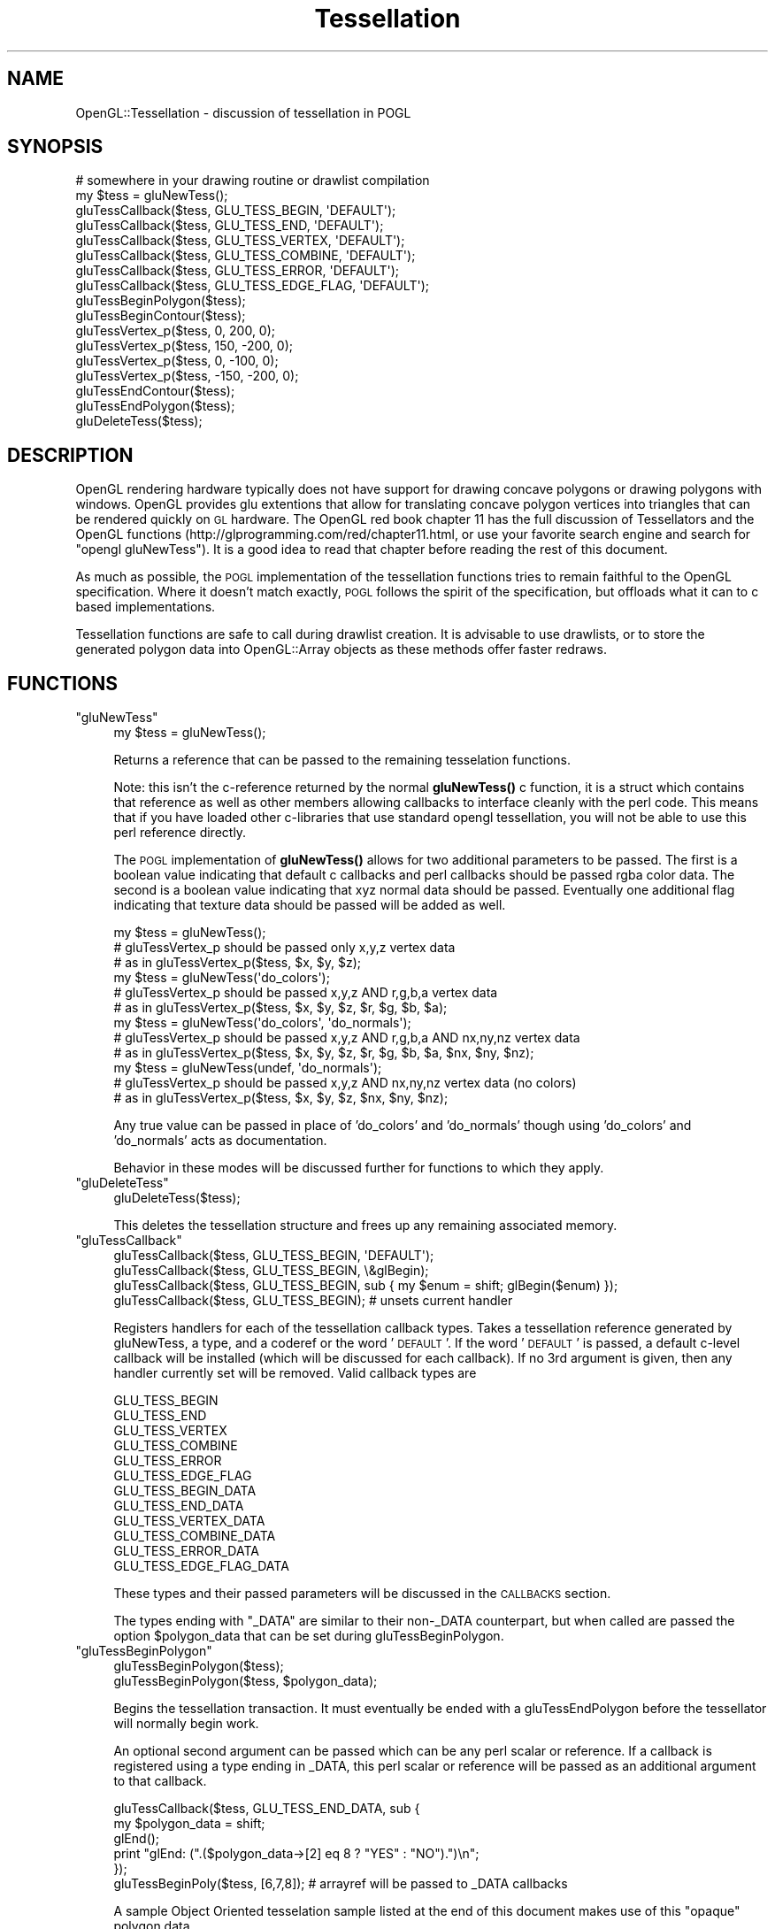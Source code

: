 .\" Automatically generated by Pod::Man 4.10 (Pod::Simple 3.35)
.\"
.\" Standard preamble:
.\" ========================================================================
.de Sp \" Vertical space (when we can't use .PP)
.if t .sp .5v
.if n .sp
..
.de Vb \" Begin verbatim text
.ft CW
.nf
.ne \\$1
..
.de Ve \" End verbatim text
.ft R
.fi
..
.\" Set up some character translations and predefined strings.  \*(-- will
.\" give an unbreakable dash, \*(PI will give pi, \*(L" will give a left
.\" double quote, and \*(R" will give a right double quote.  \*(C+ will
.\" give a nicer C++.  Capital omega is used to do unbreakable dashes and
.\" therefore won't be available.  \*(C` and \*(C' expand to `' in nroff,
.\" nothing in troff, for use with C<>.
.tr \(*W-
.ds C+ C\v'-.1v'\h'-1p'\s-2+\h'-1p'+\s0\v'.1v'\h'-1p'
.ie n \{\
.    ds -- \(*W-
.    ds PI pi
.    if (\n(.H=4u)&(1m=24u) .ds -- \(*W\h'-12u'\(*W\h'-12u'-\" diablo 10 pitch
.    if (\n(.H=4u)&(1m=20u) .ds -- \(*W\h'-12u'\(*W\h'-8u'-\"  diablo 12 pitch
.    ds L" ""
.    ds R" ""
.    ds C` ""
.    ds C' ""
'br\}
.el\{\
.    ds -- \|\(em\|
.    ds PI \(*p
.    ds L" ``
.    ds R" ''
.    ds C`
.    ds C'
'br\}
.\"
.\" Escape single quotes in literal strings from groff's Unicode transform.
.ie \n(.g .ds Aq \(aq
.el       .ds Aq '
.\"
.\" If the F register is >0, we'll generate index entries on stderr for
.\" titles (.TH), headers (.SH), subsections (.SS), items (.Ip), and index
.\" entries marked with X<> in POD.  Of course, you'll have to process the
.\" output yourself in some meaningful fashion.
.\"
.\" Avoid warning from groff about undefined register 'F'.
.de IX
..
.nr rF 0
.if \n(.g .if rF .nr rF 1
.if (\n(rF:(\n(.g==0)) \{\
.    if \nF \{\
.        de IX
.        tm Index:\\$1\t\\n%\t"\\$2"
..
.        if !\nF==2 \{\
.            nr % 0
.            nr F 2
.        \}
.    \}
.\}
.rr rF
.\" ========================================================================
.\"
.IX Title "Tessellation 3"
.TH Tessellation 3 "2016-10-05" "perl v5.28.0" "User Contributed Perl Documentation"
.\" For nroff, turn off justification.  Always turn off hyphenation; it makes
.\" way too many mistakes in technical documents.
.if n .ad l
.nh
.SH "NAME"
OpenGL::Tessellation \- discussion of tessellation in POGL
.SH "SYNOPSIS"
.IX Header "SYNOPSIS"
.Vb 1
\&    # somewhere in your drawing routine or drawlist compilation
\&
\&    my $tess = gluNewTess();
\&
\&    gluTessCallback($tess, GLU_TESS_BEGIN,     \*(AqDEFAULT\*(Aq);
\&    gluTessCallback($tess, GLU_TESS_END,       \*(AqDEFAULT\*(Aq);
\&    gluTessCallback($tess, GLU_TESS_VERTEX,    \*(AqDEFAULT\*(Aq);
\&    gluTessCallback($tess, GLU_TESS_COMBINE,   \*(AqDEFAULT\*(Aq);
\&    gluTessCallback($tess, GLU_TESS_ERROR,     \*(AqDEFAULT\*(Aq);
\&    gluTessCallback($tess, GLU_TESS_EDGE_FLAG, \*(AqDEFAULT\*(Aq);
\&
\&    gluTessBeginPolygon($tess);
\&    gluTessBeginContour($tess);
\&
\&    gluTessVertex_p($tess, 0,     200, 0);
\&    gluTessVertex_p($tess, 150,  \-200, 0);
\&    gluTessVertex_p($tess, 0,    \-100, 0);
\&    gluTessVertex_p($tess, \-150, \-200, 0);
\&
\&    gluTessEndContour($tess);
\&    gluTessEndPolygon($tess);
\&
\&    gluDeleteTess($tess);
.Ve
.SH "DESCRIPTION"
.IX Header "DESCRIPTION"
OpenGL rendering hardware typically does not have support for drawing
concave polygons or drawing polygons with windows.  OpenGL provides
glu extentions that allow for translating concave polygon vertices
into triangles that can be rendered quickly on \s-1GL\s0 hardware.  The
OpenGL red book chapter 11 has the full discussion of Tessellators and
the OpenGL functions (http://glprogramming.com/red/chapter11.html, or
use your favorite search engine and search for \*(L"opengl gluNewTess\*(R").
It is a good idea to read that chapter before reading the rest of this
document.
.PP
As much as possible, the \s-1POGL\s0 implementation of the tessellation
functions tries to remain faithful to the OpenGL specification.  Where
it doesn't match exactly, \s-1POGL\s0 follows the spirit of the specification,
but offloads what it can to c based implementations.
.PP
Tessellation functions are safe to call during drawlist creation.  It
is advisable to use drawlists, or to store the generated polygon data
into OpenGL::Array objects as these methods offer faster redraws.
.SH "FUNCTIONS"
.IX Header "FUNCTIONS"
.ie n .IP """gluNewTess""" 4
.el .IP "\f(CWgluNewTess\fR" 4
.IX Item "gluNewTess"
.Vb 1
\&    my $tess = gluNewTess();
.Ve
.Sp
Returns a reference that can be passed to the remaining tesselation
functions.
.Sp
Note: this isn't the c\-reference returned by the normal \fBgluNewTess()\fR c
function, it is a struct which contains that reference as well as
other members allowing callbacks to interface cleanly with the perl
code.  This means that if you have loaded other c\-libraries that use
standard opengl tessellation, you will not be able to use this perl
reference directly.
.Sp
The \s-1POGL\s0 implementation of \fBgluNewTess()\fR allows for two additional
parameters to be passed.  The first is a boolean value indicating that
default c callbacks and perl callbacks should be passed rgba color
data.  The second is a boolean value indicating that xyz normal data
should be passed.  Eventually one additional flag indicating that
texture data should be passed will be added as well.
.Sp
.Vb 3
\&    my $tess = gluNewTess();
\&    # gluTessVertex_p should be passed only x,y,z vertex data
\&    # as in gluTessVertex_p($tess, $x, $y, $z);
\&
\&    my $tess = gluNewTess(\*(Aqdo_colors\*(Aq);
\&    # gluTessVertex_p should be passed x,y,z AND r,g,b,a vertex data
\&    # as in gluTessVertex_p($tess, $x, $y, $z, $r, $g, $b, $a);
\&
\&    my $tess = gluNewTess(\*(Aqdo_colors\*(Aq, \*(Aqdo_normals\*(Aq);
\&    # gluTessVertex_p should be passed x,y,z AND r,g,b,a AND nx,ny,nz vertex data
\&    # as in gluTessVertex_p($tess, $x, $y, $z, $r, $g, $b, $a, $nx, $ny, $nz);
\&
\&    my $tess = gluNewTess(undef, \*(Aqdo_normals\*(Aq);
\&    # gluTessVertex_p should be passed x,y,z AND nx,ny,nz vertex data (no colors)
\&    # as in gluTessVertex_p($tess, $x, $y, $z, $nx, $ny, $nz);
.Ve
.Sp
Any true value can be passed in place of 'do_colors' and 'do_normals'
though using 'do_colors' and 'do_normals' acts as documentation.
.Sp
Behavior in these modes will be discussed further for functions to
which they apply.
.ie n .IP """gluDeleteTess""" 4
.el .IP "\f(CWgluDeleteTess\fR" 4
.IX Item "gluDeleteTess"
.Vb 1
\&    gluDeleteTess($tess);
.Ve
.Sp
This deletes the tessellation structure and frees up any remaining
associated memory.
.ie n .IP """gluTessCallback""" 4
.el .IP "\f(CWgluTessCallback\fR" 4
.IX Item "gluTessCallback"
.Vb 1
\&   gluTessCallback($tess, GLU_TESS_BEGIN, \*(AqDEFAULT\*(Aq);
\&
\&   gluTessCallback($tess, GLU_TESS_BEGIN, \e&glBegin);
\&
\&   gluTessCallback($tess, GLU_TESS_BEGIN, sub { my $enum = shift; glBegin($enum) });
\&
\&   gluTessCallback($tess, GLU_TESS_BEGIN);  # unsets current handler
.Ve
.Sp
Registers handlers for each of the tessellation callback types.  Takes
a tessellation reference generated by gluNewTess, a type, and a
coderef or the word '\s-1DEFAULT\s0'.  If the word '\s-1DEFAULT\s0' is passed, a
default c\-level callback will be installed (which will be discussed
for each callback).  If no 3rd argument is given, then any handler
currently set will be removed.  Valid callback types are
.Sp
.Vb 6
\&    GLU_TESS_BEGIN
\&    GLU_TESS_END
\&    GLU_TESS_VERTEX
\&    GLU_TESS_COMBINE
\&    GLU_TESS_ERROR
\&    GLU_TESS_EDGE_FLAG
\&
\&    GLU_TESS_BEGIN_DATA
\&    GLU_TESS_END_DATA
\&    GLU_TESS_VERTEX_DATA
\&    GLU_TESS_COMBINE_DATA
\&    GLU_TESS_ERROR_DATA
\&    GLU_TESS_EDGE_FLAG_DATA
.Ve
.Sp
These types and their passed parameters will be discussed in the
\&\s-1CALLBACKS\s0 section.
.Sp
The types ending with \*(L"_DATA\*(R" are similar to their non\-_DATA
counterpart, but when called are passed the option \f(CW$polygon_data\fR that
can be set during gluTessBeginPolygon.
.ie n .IP """gluTessBeginPolygon""" 4
.el .IP "\f(CWgluTessBeginPolygon\fR" 4
.IX Item "gluTessBeginPolygon"
.Vb 1
\&    gluTessBeginPolygon($tess);
\&
\&    gluTessBeginPolygon($tess, $polygon_data);
.Ve
.Sp
Begins the tessellation transaction.  It must eventually be
ended with a gluTessEndPolygon before the tessellator will normally
begin work.
.Sp
An optional second argument can be passed which can be any perl
scalar or reference.  If a callback is registered using a type ending
in _DATA, this perl scalar or reference will be passed as an additional
argument to that callback.
.Sp
.Vb 5
\&    gluTessCallback($tess, GLU_TESS_END_DATA, sub {
\&        my $polygon_data = shift;
\&        glEnd();
\&        print "glEnd: (".($polygon_data\->[2] eq 8 ? "YES" : "NO").")\en";
\&    });
\&
\&    gluTessBeginPoly($tess, [6,7,8]); # arrayref will be passed to _DATA callbacks
.Ve
.Sp
A sample Object Oriented tesselation sample listed at the end of this
document makes use of this \*(L"opaque\*(R" polygon data.
.ie n .IP """gluTessEndPolygon""" 4
.el .IP "\f(CWgluTessEndPolygon\fR" 4
.IX Item "gluTessEndPolygon"
.Vb 1
\&    gluTessEndPolygon($tess);
.Ve
.Sp
Finishes the tessellation transaction, which normally will immediately
fire the necessary callbacks generated by the tessellation process.
Once finished, it cleans up any accumulated temporary vertice data.
.ie n .IP """gluTessBeginContour""" 4
.el .IP "\f(CWgluTessBeginContour\fR" 4
.IX Item "gluTessBeginContour"
.Vb 1
\&    gluTessBeginContour($tess);
.Ve
.Sp
Starts a new contour of the tessellation of the current polygon.
Please read the OpenGL documentation, and red book chapter on
tessellation for more help on when to use different contours.  Should
eventually be followed by a gluTessEndContour call.
.Sp
(At a high level, tessellated polygons may have windows and multiple
separate portions.  Each inner and outer border of these portions
should be represented by a different contour.)
.ie n .IP """gluTessVertex_p""" 4
.el .IP "\f(CWgluTessVertex_p\fR" 4
.IX Item "gluTessVertex_p"
.Vb 1
\&    gluTessVertex_p($tess, $x, $y, $z);
\&
\&    gluTessVertex_p($tess, $x, $y, $z, $vertex_data);
.Ve
.Sp
Adds a vertex to the current contour of the current polygon being
tessellated.
.Sp
If the vertex callback type is set to \s-1GLU_TESS_VERTEX,\s0 the optional
\&\f(CW$vertex_data\fR argument will be passed to the vertex callback, and to
the combine callback (if \s-1GLU_TESS_VERTEX_DATA\s0 is used, then the
\&\f(CW$polygon_data\fR passed to gluTessBeginPolygon will be passed instead).
This optional opaque vertex data can be any perl scalar or reference
and can be used to pass useful information along during the
tessellation process.
.Sp
If the 'do_colors' or 'do_normals' parameters were passed to gluNewTess,
then those additional properties \s-1MUST\s0 be passed as additional arguments.
.Sp
.Vb 3
\&    # my $tess = gluNewTess(\*(Aqdo_colors\*(Aq);
\&    gluTessVertex_p($tess, $x, $y, $z, $r, $g, $b, $a);
\&    gluTessVertex_p($tess, $x, $y, $z, $r, $g, $b, $a, $vertex_data);
\&
\&    # my $tess = gluNewTess(\*(Aqdo_colors\*(Aq, \*(Aqdo_normals\*(Aq);
\&    gluTessVertex_p($tess, $x, $y, $z, $r, $g, $b, $a, $nx, $ny, $nz);
\&    gluTessVertex_p($tess, $x, $y, $z, $r, $g, $b, $a, $nx, $ny, $nz, $vertex_data);
\&
\&    # my $tess = gluNewTess(undef, \*(Aqdo_normals\*(Aq);
\&    gluTessVertex_p($tess, $x, $y, $z, $nx, $ny, $nz);
\&    gluTessVertex_p($tess, $x, $y, $z, $nx, $ny, $nz, $vertex_data);
.Ve
.SH "CALLBACKS"
.IX Header "CALLBACKS"
All of the callbacks support a '\s-1DEFAULT\s0' handler that can be installed
by passing the word '\s-1DEFAULT\s0' in place of the callback code reference.
The \s-1DEFAULT\s0 c implementations are there to avoid needing to round trip
out to perl.  The defaults employed are described for each of the
callback types.
.PP
With the exception of the \s-1COMBINE\s0 callback, return values from
callbacks are discarded.
.ie n .IP """GLU_TESS_BEGIN""" 4
.el .IP "\f(CWGLU_TESS_BEGIN\fR" 4
.IX Item "GLU_TESS_BEGIN"
.Vb 1
\&   gluTessCallback($tess, GLU_TESS_BEGIN, \*(AqDEFAULT\*(Aq);
\&
\&   gluTessCallback($tess, GLU_TESS_BEGIN, \e&glBegin);
\&
\&   gluTessCallback($tess, GLU_TESS_BEGIN, sub {
\&       my $enum = shift;
\&       glBegin($enum);
\&   });
.Ve
.Sp
The '\s-1DEFAULT\s0' option installs a c\-handler that calls the glBegin c
function directly without round-tripping out to perl.
.Sp
If \f(CW$polygon_data\fR was set during gluTessBeginPolygon, it is discarded.
.ie n .IP """GLU_TESS_BEGIN_DATA""" 4
.el .IP "\f(CWGLU_TESS_BEGIN_DATA\fR" 4
.IX Item "GLU_TESS_BEGIN_DATA"
Similar to \s-1GLU_TESS_BEGIN\s0 but will be passed optional \f(CW$polygon_data\fR
set in gluTessBeginPolygon if any.  The '\s-1DEFAULT\s0' handler will ignore
this data.
.Sp
.Vb 5
\&   gluTessCallback($tess, GLU_TESS_BEGIN_DATA, sub {
\&       my ($enum, $polygon_data) = @_;
\&       glBegin($enum);
\&       print "glBegin \- and I received polygon_data\en" if $polygon_data;
\&   });
.Ve
.ie n .IP """GLU_TESS_END""" 4
.el .IP "\f(CWGLU_TESS_END\fR" 4
.IX Item "GLU_TESS_END"
.Vb 1
\&   gluTessCallback($tess, GLU_TESS_END, \*(AqDEFAULT\*(Aq);
\&
\&   gluTessCallback($tess, GLU_TESS_END, \e&glEnd);
\&
\&   gluTessCallback($tess, GLU_TESS_END, sub { glEnd() });
.Ve
.Sp
The '\s-1DEFAULT\s0' option installs a c\-handler that calls the glEnd c
function directly without round-tripping out to perl.
.Sp
If \f(CW$polygon_data\fR was set during gluTessBeginPolygon, it is discarded.
.ie n .IP """GLU_TESS_END_DATA""" 4
.el .IP "\f(CWGLU_TESS_END_DATA\fR" 4
.IX Item "GLU_TESS_END_DATA"
Similar to \s-1GLU_TESS_END\s0 but will be passed optional \f(CW$polygon_data\fR set
in gluTessBeginPolygon if any.  The '\s-1DEFAULT\s0' handler will ignore this
data.
.Sp
.Vb 5
\&   gluTessCallback($tess, GLU_TESS_END_DATA, sub {
\&       my ($polygon_data) = @_;
\&       glEnd();
\&       print "glEnd \- and I received polygon_data\en" if $polygon_data;
\&   });
.Ve
.ie n .IP """GLU_TESS_VERTEX""" 4
.el .IP "\f(CWGLU_TESS_VERTEX\fR" 4
.IX Item "GLU_TESS_VERTEX"
The \s-1GLU_TESS_VERTEX\s0 callback handler has slightly different
behavior depending on how gluNewTess was called.  The optional behaviors
allow for sane default processing of colors and normals without needing
to roundtrip out to perl.
.Sp
.Vb 1
\&   my $tess = gluNewTess();
\&
\&   gluTessCallback($tess, GLU_TESS_VERTEX, \*(AqDEFAULT\*(Aq);
\&
\&   # the following will break if vertex_data is passed to gluTessVertex_p
\&   gluTessCallback($tess, GLU_TESS_VERTEX, \e&glVertex3f);
\&
\&   gluTessCallback($tess, GLU_TESS_VERTEX, sub {
\&       my ($x, $y, $z) = @_;
\&       glVertex3f($x, $y, $z);
\&   });
\&
\&   # you can also pass vertex_data to gluTessVertex_p
\&   gluTessCallback($tess, GLU_TESS_VERTEX, sub {
\&       my ($x, $y, $z, $vertex_data) = @_;
\&       glVertex3f($x, $y, $z);
\&       print "glVertex \- and I received vertex_data\en" if $vertex_data;
\&   });
.Ve
.Sp
The '\s-1DEFAULT\s0' option installs a c\-handler that calls the glVertex c
function directly without round-tripping out to perl.  The \s-1DEFAULT\s0
handler discards any polygon_data or vertex_data.
.Sp
\&\s-1IF\s0 \f(CW$vertex_data\fR was set during gluTessVertex_p it will be passed as the final
argument.
.Sp
If gluNewTess was passed 'do_colors' then the \s-1GLU_TESS_VERTEX\s0 callback
will also be passed the rgba information.  The '\s-1DEFAULT\s0' option
will pass the color information to glColor4f before calling glVertex3f.
.Sp
.Vb 1
\&   my $tess = gluNewTess(\*(Aqdo_colors\*(Aq);
\&
\&   gluTessCallback($tess, GLU_TESS_VERTEX, sub {
\&       my ($x, $y, $z, $r, $g, $b, $a, $vertex_data) = @_;
\&       glColor4f($r, $g, $b, $a);
\&       glVertex3f($x, $y, $z);
\&   });
.Ve
.Sp
If gluNewTess was passed 'do_normals' then the \s-1GLU_TESS_VERTEX\s0 callback
will also be passed the normal x,y,z information.  The '\s-1DEFAULT\s0' option
will pass the normal information to glNormal3f before calling glVertex3f.
.Sp
.Vb 1
\&   my $tess = gluNewTess(\*(Aqdo_colors\*(Aq, \*(Aqdo_normals\*(Aq);
\&
\&   gluTessCallback($tess, GLU_TESS_VERTEX, sub {
\&       my ($x, $y, $z, $r, $g, $b, $a, $nx, $ny, $nz, $vertex_data) = @_;
\&       glColor4f($r, $g, $b, $a);
\&       glNormalf($nx, $ny, $nz);
\&       glVertex3f($x, $y, $z);
\&   });
\&
\&   # OR
\&
\&   my $tess = gluNewTess(undef, \*(Aqdo_normals\*(Aq);
\&
\&   gluTessCallback($tess, GLU_TESS_VERTEX, sub {
\&       my ($x, $y, $z, $nx, $ny, $nz, $vertex_data) = @_;
\&       glNormalf($nx, $ny, $nz);
\&       glVertex3f($x, $y, $z);
\&   });
.Ve
.Sp
In all cases, any optional vertex_data will be passed as the final argument.
.ie n .IP """GLU_TESS_VERTEX_DATA""" 4
.el .IP "\f(CWGLU_TESS_VERTEX_DATA\fR" 4
.IX Item "GLU_TESS_VERTEX_DATA"
Similar to \s-1GLU_TESS_VERTEX\s0 but will be passed optional \f(CW$polygon_data\fR
set in gluTessBeginPolygon (if any) rather than the optional
\&\f(CW$vertex_data\fR passed to gluTessVertex_p.  The '\s-1DEFAULT\s0' handler will
ignore this data.
.Sp
.Vb 5
\&   gluTessCallback($tess, GLU_TESS_VERTEX_DATA, sub {
\&       my ($x, $y, $z, $vertex_data) = @_;
\&       glVertex3f($x, $y, $z);
\&       print "glVertex \- and I received vertex_data\en" if $vertex_data;
\&   });
.Ve
.ie n .IP """GLU_TESS_COMBINE""" 4
.el .IP "\f(CWGLU_TESS_COMBINE\fR" 4
.IX Item "GLU_TESS_COMBINE"
.Vb 2
\&   gluTessCallback($tess, GLU_TESS_COMBINE, \*(AqDEFAULT\*(Aq);
\&   # works with gluTessCallback($tess, GLU_TESS_VERTEX, \*(AqDEFAULT\*(Aq);
\&
\&
\&   # OR
\&
\&
\&   # the following callback is valid for gluNewTess() (no do_colors or do_normals)
\&   # using gluTessVertex_p($tess, $x, $y, $z);
\&   my $tess = gluNewTess();
\&   gluTessCallback($tess, GLU_TESS_COMBINE, sub {
\&       my ($x, $y, $z,           # new vertex location
\&           $v0, $v1, $v2, $v3,   # border vertex arrayrefs
\&           $w0, $w1, $w2, $w3,   # border vertex weights
\&           $polygon_data) = @_;  # optional data passed to gluTessBeginPolygon
\&       return ($x, $y, $z);
\&   });
\&   # works with gluTessCallback($tess, GLU_TESS_VERTEX, \*(AqDEFAULT\*(Aq);
\&
\&
\&   # OR
\&
\&
\&   # the following callback is valid for gluNewTess() when vertex data is passed
\&   # using gluTessVertex_p($tess, $x, $y, $z, [$r, $g, $b, $a]);
\&   # The DEFAULT callback cannot automatically proceess this type of data
\&   # but passing data to a custom handler this way could handle any arbitrary data passed to it
\&   my $tess = gluNewTess();
\&   use constant _r => 0;
\&   use constant _g => 1;
\&   use constant _b => 2;
\&   use constant _a => 3;
\&   gluTessCallback($tess, GLU_TESS_COMBINE, sub {
\&       my ($x, $y, $z,           # new vertex location
\&           $v0, $v1, $v2, $v3,   # border vertex arrayrefs
\&           $w0, $w1, $w2, $w3,   # border vertex weights
\&           $polygon_data) = @_;  # optional data passed to gluTessBeginPolygon
\&
\&       # $v0 will contain [$x, $y, $z, [$r, $g, $b, $a]]
\&       my @rgba = map {$_\->[3]} $v0, $v1, $v2, $v3;
\&
\&       # generate a point with color weighted from the surrounding vertices
\&       # then return that color information in the same way we received it (an rgba arrayref)
\&       return (
\&           $x, $y, $z,
\&           [$w0*$rgba[0]\->[_r] + $w1*$rgba[1]\->[_r] + $w2*$rgba[2]\->[_r] + $w3*$rgba[3]\->[_r],
\&            $w0*$rgba[0]\->[_g] + $w1*$rgba[1]\->[_g] + $w2*$rgba[2]\->[_g] + $w3*$rgba[3]\->[_g],
\&            $w0*$rgba[0]\->[_b] + $w1*$rgba[1]\->[_b] + $w2*$rgba[2]\->[_b] + $w3*$rgba[3]\->[_b],
\&            $w0*$rgba[0]\->[_a] + $w1*$rgba[1]\->[_a] + $w2*$rgba[2]\->[_a] + $w3*$rgba[3]\->[_a]],
\&           );
\&   });
\&   # works with gluTessCallback($tess, GLU_TESS_VERTEX, sub {
\&   #    my ($x, $y, $z, $rgba) = @_;
\&   #    glColor4f(@$rgba);
\&   #    glVertex3f($x, $y, $z);
\&   # });
\&
\&
\&   # OR
\&
\&
\&   # the following callback is valid for gluNewTess(\*(Aqdo_colors\*(Aq)
\&   # using gluTessVertex_p($tess, $x, $y, $z, $r, $g, $b, $a);
\&   # the DEFAULT callback COULD automatically proceess this type of data as well if additional vertex data is not passed
\&   my $tess = gluNewTess(\*(Aqdo_colors\*(Aq);
\&   use constant _r => 3;
\&   use constant _g => 4;
\&   use constant _b => 5;
\&   use constant _a => 6;
\&   gluTessCallback($tess, GLU_TESS_COMBINE, sub {
\&       my ($x, $y, $z,           # new vertex location
\&           $v0, $v1, $v2, $v3,   # border vertex arrayrefs
\&           $w0, $w1, $w2, $w3,   # border vertex weights
\&           $polygon_data) = @_;  # optional data passed to gluTessBeginPolygon
\&
\&       # $v0 will contain [$x, $y, $z, $r, $g, $b, $a]
\&
\&       return ( # generate a point with color weighted from the surrounding vertices
\&           $x, $y, $z,
\&           $w0*$v0\->[_r] + $w1*$v1\->[_r] + $w2*$v2\->[_r] + $w3*$v3\->[_r],
\&           $w0*$v0\->[_g] + $w1*$v1\->[_g] + $w2*$v2\->[_g] + $w3*$v3\->[_g],
\&           $w0*$v0\->[_b] + $w1*$v1\->[_b] + $w2*$v2\->[_b] + $w3*$v3\->[_b],
\&           $w0*$v0\->[_a] + $w1*$v1\->[_a] + $w2*$v2\->[_a] + $w3*$v3\->[_a],
\&           ($v0\->[7] || $v1\->[7] || $v2\->[7] || $v3\->[7]), # if we received vertex data \- return some for the new vertex
\&           );
\&   });
\&   # works with gluTessCallback($tess, GLU_TESS_VERTEX, \*(AqDEFAULT\*(Aq);
\&   # OR
\&   # works with gluTessCallback($tess, GLU_TESS_VERTEX, sub {
\&   #    my ($x, $y, $z, $r, $g, $b, $a, $vertex_data) = @_;
\&   #    glColor4f($r, $g, $b, $a);
\&   #    glVertex3f($x, $y, $z);
\&   # });
.Ve
.Sp
The combine callback is called if the tessellator decides a new vertex
is needed.  This will happen with self intersecting polygons.  In this
case, the \s-1COMBINE\s0 callback can be used to interpolate appropriate
values for normals, and colors, or for any desired information.
.Sp
The combine callback will be passed the following:
.RS 4
.ie n .IP """$x, $y, $z""" 4
.el .IP "\f(CW$x, $y, $z\fR" 4
.IX Item "$x, $y, $z"
The x y and z coordinates of the new vertex being created.
.ie n .IP """$v0, $v1, $v2, $v3""" 4
.el .IP "\f(CW$v0, $v1, $v2, $v3\fR" 4
.IX Item "$v0, $v1, $v2, $v3"
Arrayrefs of vertex information for the vertices bordering this
new vertex (the ones that caused the new vertex to be created).
.Sp
By default if \fBgluNewTess()\fR is called, these arrayrefs will be passed:
.Sp
.Vb 2
\&     my ($x, $y, $z, $vertex_data) = @$v0;
\&     # received from gluTessVertex_p($tess, $x, $y, $z, $vertex_data);
.Ve
.Sp
If gluNewTess('do_colors') is called, the following will be passed:
.Sp
.Vb 2
\&     my ($x, $y, $z, $r, $g, $b, $a, $vertex_data) = @$v0;
\&     # received from gluTessVertex_p($tess, $x, $y, $z, $r, $g, $b, $a, $vertex_data);
.Ve
.Sp
If gluNewTess('do_colors', 'do_normals') is called, the following will be passed:
.Sp
.Vb 2
\&     my ($x, $y, $z, $r, $g, $b, $a, $nx, $ny, $nz, $vertex_data) = @$v0;
\&     # received from gluTessVertex_p($tess, $x, $y, $z, $r, $g, $b, $a, $nx, $ny, $nz, $vertex_data);
.Ve
.Sp
If gluNewTess(undef, 'do_normals') is called, the following will be passed:
.Sp
.Vb 2
\&     my ($x, $y, $z, $nx, $ny, $nz, $vertex_data) = @$v0;
\&     # received from gluTessVertex_p($tess, $x, $y, $z, $nx, $ny, $nz, $vertex_data);
.Ve
.Sp
In all cases, the data returned by the \s-1COMBINE\s0 callback should be in the same
format that each of the vertices are in when passed into the \s-1COMBINE\s0 callback.
.ie n .IP """$w0, $w1, $w2, $w3""" 4
.el .IP "\f(CW$w0, $w1, $w2, $w3\fR" 4
.IX Item "$w0, $w1, $w2, $w3"
Weights of the participating vertices (weight \f(CW$w0\fR corresponds to vertex \f(CW$v0\fR).
.ie n .IP """optional $polygon_data""" 4
.el .IP "\f(CWoptional $polygon_data\fR" 4
.IX Item "optional $polygon_data"
Any optional data passed to gluTessBeginPolygon.  Normally this would
only be passed to \s-1GLU_TESS_COMBINE_DATA,\s0 but \s-1GLU_TESS_COMBINE_DATA\s0
and \s-1GLU_TESS_COMBINE\s0 share the same code implementation.
.RE
.RS 4
.RE
.ie n .IP """GLU_TESS_COMBINE_DATA""" 4
.el .IP "\f(CWGLU_TESS_COMBINE_DATA\fR" 4
.IX Item "GLU_TESS_COMBINE_DATA"
Identical in function to the \s-1GLU_TESS_COMBINE\s0 handler.  They
use the same callback implementation.
.ie n .IP """GLU_TESS_ERROR""" 4
.el .IP "\f(CWGLU_TESS_ERROR\fR" 4
.IX Item "GLU_TESS_ERROR"
.Vb 1
\&   gluTessCallback($tess, GLU_TESS_ERROR, \*(AqDEFAULT\*(Aq);
\&
\&   gluTessCallback($tess, GLU_TESS_ERROR, \e&glEdgeFlag);
\&
\&   gluTessCallback($tess, GLU_TESS_ERROR, sub {
\&       my $errno = shift;
\&       my $err = gluErrorString($errno);
\&       warn "Received a glu tess error ($errno \- $err)\en";
\&    });
.Ve
.Sp
The '\s-1DEFAULT\s0' option installs a c\-handler that warns with the
appropriate gluErrorString.
.Sp
If \f(CW$polygon_data\fR was set during gluTessBeginPolygon, it is discarded.
.ie n .IP """GLU_TESS_ERROR_DATA""" 4
.el .IP "\f(CWGLU_TESS_ERROR_DATA\fR" 4
.IX Item "GLU_TESS_ERROR_DATA"
Similar to \s-1GLU_TESS_ERROR\s0 but will be passed optional \f(CW$polygon_data\fR
set in gluTessBeginPolygon if any.  The '\s-1DEFAULT\s0' handler will ignore
this data.
.Sp
.Vb 6
\&   gluTessCallback($tess, GLU_TESS_ERROR_DATA, sub {
\&       my ($errno, $polygon_data) = @_;
\&       my $err = gluErrorString($errno);
\&       warn "Received a glu tess error ($errno \- $err)\en";
\&       warn "And I received polygon_data\en" if $polygon_data;
\&   });
.Ve
.ie n .IP """GLU_TESS_EDGE_FLAG""" 4
.el .IP "\f(CWGLU_TESS_EDGE_FLAG\fR" 4
.IX Item "GLU_TESS_EDGE_FLAG"
.Vb 1
\&   gluTessCallback($tess, GLU_TESS_EDGE_FLAG, \*(AqDEFAULT\*(Aq);
\&
\&   gluTessCallback($tess, GLU_TESS_EDGE_FLAG, \e&glEdgeFlag);
\&
\&   gluTessCallback($tess, GLU_TESS_EDGE_FLAG, sub {
\&       my ($flag) = @_;
\&       glEdgeFlag($flag);
\&    });
.Ve
.Sp
The '\s-1DEFAULT\s0' option installs a c\-handler that calls the glEdgeFlag c
function directly without round-tripping out to perl.
.Sp
If \f(CW$polygon_data\fR was set during gluTessBeginPolygon, it is discarded.
.ie n .IP """GLU_TESS_EDGE_FLAG_DATA""" 4
.el .IP "\f(CWGLU_TESS_EDGE_FLAG_DATA\fR" 4
.IX Item "GLU_TESS_EDGE_FLAG_DATA"
Similar to \s-1GLU_TESS_EDGE_FLAG\s0 but will be passed \f(CW$polygon_data\fR set in
gluTessBeginPolygon if any.  The '\s-1DEFAULT\s0' handler will ignore this
data.
.Sp
.Vb 5
\&   gluTessCallback($tess, GLU_TESS_EDGE_FLAG_DATA, sub {
\&       my ($flag, $polygon_data) = @_;
\&       glEdgeFlag($flag);
\&       print "glEdgeFlag \- and I received polygon_data\en" if $polygon_data;
\&   });
.Ve
.SH "Example: Basic Arrowhead"
.IX Header "Example: Basic Arrowhead"
.Vb 1
\&    use OpenGL qw(:all);
\&
\&    glutInit();
\&    glutInitWindowSize(501, 501);
\&    glutInitDisplayMode(GLUT_RGB | GLUT_DOUBLE);
\&    glutCreateWindow("Tessellation");
\&    glMatrixMode(GL_PROJECTION());
\&    glLoadIdentity();
\&    glOrtho(\-250,250,\-250,250,\-1.0,1.0);
\&    glMatrixMode(GL_MODELVIEW);
\&
\&    my $view_triangles = 1; # set to zero to show polygon
\&    glPolygonMode(GL_FRONT_AND_BACK, GL_LINE) if $view_triangles;
\&
\&    glutDisplayFunc(sub {
\&        glColor3f(1,1,1);
\&
\&        my $tess = gluNewTess();
\&        gluTessCallback($tess, GLU_TESS_BEGIN,     \*(AqDEFAULT\*(Aq);
\&        gluTessCallback($tess, GLU_TESS_END,       \*(AqDEFAULT\*(Aq);
\&        gluTessCallback($tess, GLU_TESS_VERTEX,    \*(AqDEFAULT\*(Aq);
\&        gluTessCallback($tess, GLU_TESS_COMBINE,   \*(AqDEFAULT\*(Aq);
\&        gluTessCallback($tess, GLU_TESS_ERROR,     \*(AqDEFAULT\*(Aq);
\&        gluTessCallback($tess, GLU_TESS_EDGE_FLAG, \*(AqDEFAULT\*(Aq) if ! $view_triangles;
\&        gluTessBeginPolygon($tess);
\&        gluTessBeginContour($tess);
\&
\&        gluTessVertex_p($tess, 0,    200,  0);
\&        gluTessVertex_p($tess, 150,  \-200, 0);
\&        gluTessVertex_p($tess, 0,    \-100, 0);
\&        gluTessVertex_p($tess, \-150, \-200, 0);
\&
\&        gluTessEndContour($tess);
\&        gluTessEndPolygon($tess);
\&        gluDeleteTess($tess);
\&
\&        glutSwapBuffers();
\&    });
\&
\&    glutMainLoop();
.Ve
.SH "Example: Multiple contours"
.IX Header "Example: Multiple contours"
.Vb 1
\&    use OpenGL qw(:all);
\&
\&    glutInit();
\&    glutInitWindowSize(501, 501);
\&    glutInitDisplayMode(GLUT_RGB | GLUT_DOUBLE);
\&    glutCreateWindow("Tessellation");
\&    glMatrixMode(GL_PROJECTION());
\&    glLoadIdentity();
\&    glOrtho(\-250,250,\-250,250,\-1.0,1.0);
\&    glMatrixMode(GL_MODELVIEW);
\&
\&    my $view_triangles = 1; # set to zero to show polygon
\&    glPolygonMode(GL_FRONT_AND_BACK, GL_LINE) if $view_triangles;
\&
\&    glutDisplayFunc(sub {
\&        glColor3f(1,1,1);
\&        my $v = [[[125,0,0], [150,150,0], [0,125,0], [\-150,150,0],
\&                  [\-125,0,0], [\-150,\-150,0], [0,\-125,0], [150,\-150,0], [125,0,0]],
\&                 [[75,0,0], [100,100,0], [0,75,0], [\-100,100,0],
\&                  [\-75,0,0], [\-100,\-100,0], [0,\-75,0], [100,\-100,0], [75,0,0]]
\&                ];
\&
\&        my $tess = gluNewTess();
\&        gluTessCallback($tess, GLU_TESS_BEGIN,     \*(AqDEFAULT\*(Aq);
\&        gluTessCallback($tess, GLU_TESS_END,       \*(AqDEFAULT\*(Aq);
\&        gluTessCallback($tess, GLU_TESS_VERTEX,    \*(AqDEFAULT\*(Aq);
\&        gluTessCallback($tess, GLU_TESS_COMBINE,   \*(AqDEFAULT\*(Aq);
\&        gluTessCallback($tess, GLU_TESS_ERROR,     \*(AqDEFAULT\*(Aq);
\&        gluTessCallback($tess, GLU_TESS_EDGE_FLAG, \*(AqDEFAULT\*(Aq) if ! $view_triangles;
\&        gluTessBeginPolygon($tess);
\&        foreach (@$v) {
\&            gluTessBeginContour($tess);
\&            foreach (@$_) {
\&                gluTessVertex_p($tess, @$_);
\&            }
\&            gluTessEndContour($tess);
\&        }
\&        gluTessEndPolygon($tess);
\&        gluDeleteTess($tess);
\&
\&        glutSwapBuffers();
\&    });
\&
\&    glutMainLoop();
.Ve
.SH "Example: Sample OO Tessellation interface using polygon_data"
.IX Header "Example: Sample OO Tessellation interface using polygon_data"
.Vb 1
\&    use OpenGL qw(:all);
\&
\&    glutInit();
\&    glutInitWindowSize(501, 501);
\&    glutInitDisplayMode(GLUT_RGB | GLUT_DOUBLE);
\&    glutCreateWindow("Tessellation");
\&    glMatrixMode(GL_PROJECTION());
\&    glLoadIdentity();
\&    glOrtho(\-250,250,\-250,250,\-1.0,1.0);
\&    glMatrixMode(GL_MODELVIEW);
\&
\&    my $view_triangles = 0;
\&    glPolygonMode(GL_FRONT_AND_BACK, GL_LINE) if $view_triangles;
\&
\&    glutDisplayFunc(sub {
\&        glColor3f(1,1,1);
\&        my $v = [[[125,0,0], [150,150,0, 0,1,0], [0,125,0], [\-150,150,0, 1,0,0],
\&                  [\-125,0,0], [\-150,\-150,0, 0,0,1], [0,\-125,0], [150,\-150,0, 1,1,0], [125,0,0]],
\&                 [[75,0,0], [100,100,0], [0,75,0], [\-100,100,0],
\&                  [\-75,0,0], [\-100,\-100,0], [0,\-75,0], [100,\-100,0], [75,0,0]]
\&                ];
\&
\&        OpenGL::Tess\->new(do_colors => 1, no_edge_flag => $view_triangles)\->draw_contours(@$v);
\&
\&        glutSwapBuffers();
\&    });
\&
\&    glutMainLoop();
\&
\&    ###\-\-\-\-\-\-\-\-\-\-\-\-\-\-\-\-\-\-\-\-\-\-\-\-\-\-\-\-\-\-\-\-\-\-\-\-\-\-\-\-\-\-\-\-\-\-\-\-\-\-\-\-\-\-\-\-\-\-\-\-\-\-\-\-###
\&
\&
\&    package OpenGL::Tess;
\&
\&    # Sample object oriented Tessellator
\&    # OpenGL::Tess\->new(do_colors => 1, no_edge_flag => $view_triangles)\->draw_contours(@$v);
\&
\&    use strict;
\&
\&    sub new {
\&        my $class = shift;
\&        my $self  = bless {@_}, $class;
\&        my $tess = $self\->{\*(Aq_tess\*(Aq} = OpenGL::gluNewTess($self\->do_colors);
\&        for my $cb (qw(begin end vertex combine error edge_flag)) {
\&            my $enum = OpenGL\->can("GLU_TESS_\eU${cb}_DATA") || die "Couldn\*(Aqt find callback for $cb";
\&            my $name = "_$cb";
\&            OpenGL::gluTessCallback($tess, $enum\->(), sub { $_[\-1]\->$name(@_) });
\&        }
\&        return $self;
\&    }
\&
\&    sub DESTROY {
\&        my $tess = shift\->{\*(Aq_tess\*(Aq};
\&        OpenGL::gluDeleteTess($tess) if $tess;
\&    }
\&
\&    sub tess {
\&        my $self = shift;
\&        return $self\->{\*(Aq_tess\*(Aq} || die "Missing tess";
\&    }
\&
\&    sub do_colors { shift\->{\*(Aqdo_colors\*(Aq} }
\&
\&    sub begin_polygon {
\&        my $self = shift;
\&        my $tess = $self\->tess;
\&        # self will be passed as last arg ([\-1]) to all callbacks as opaque polygon data
\&        return OpenGL::gluTessBeginPolygon($tess, $self);
\&    }
\&
\&    sub end_polygon   { OpenGL::gluTessEndPolygon(  shift\->tess) }
\&    sub begin_contour { OpenGL::gluTessBeginContour(shift\->tess) }
\&    sub end_contour   { OpenGL::gluTessEndContour(  shift\->tess) }
\&
\&    sub draw_contours {
\&        my $self = shift;
\&        $self\->begin_polygon;
\&        foreach my $c (@_) {
\&            $self\->begin_contour;
\&            $self\->add_vertex(@$_) for @$c;
\&            $self\->end_contour;
\&        }
\&        $self\->end_polygon;
\&    }
\&
\&    sub add_vertex {
\&        my $self = shift;
\&        die \*(AqUsage $self\->add_vertex($x,$y,$z)\*(Aq if @_ < 3;
\&        if ($self\->do_colors) {
\&            push @_, 1 for @_ .. 6;
\&            OpenGL::gluTessVertex_p($self\->tess, @_[0..6]);
\&        } else {
\&            OpenGL::gluTessVertex_p($self\->tess, @_[0..3]);
\&        }
\&    }
\&
\&    sub _begin {
\&        my ($self, $enum) = @_;
\&        OpenGL::glBegin($enum);
\&    }
\&
\&    sub _end { OpenGL::glEnd() }
\&
\&    sub _vertex {
\&        my ($self, $x, $y, $z, $r, $g, $b, $a) = @_;
\&        OpenGL::glColor4f($r, $g, $b, $a) if $self\->do_colors;
\&        OpenGL::glVertex3f($x, $y, $z);
\&    }
\&
\&    sub _edge_flag {
\&        my ($self, $flag) = @_;
\&        return if $self\->{\*(Aqno_edge_flag\*(Aq};
\&        OpenGL::glEdgeFlag($flag);
\&    }
\&
\&    sub _error {
\&        my ($self, $errno) = @_;
\&        warn _\|_PACKAGE_\|_ ." error: ".OpenGL::gluErrorString($errno);
\&    }
\&
\&    sub _combine {
\&        my ($self, $x, $y, $z, $v0, $v1, $v2, $v3, $w0, $w1, $w2, $w3) = @_;
\&        return ($x, $y, $z) if !$self\->do_colors;
\&        return ($x, $y, $z,
\&                $w0*$v0\->[3] + $w1*$v1\->[3] + $w2*$v2\->[3] + $w3*$v3\->[3],
\&                $w0*$v0\->[4] + $w1*$v1\->[4] + $w2*$v2\->[4] + $w3*$v3\->[4],
\&                $w0*$v0\->[5] + $w1*$v1\->[5] + $w2*$v2\->[5] + $w3*$v3\->[5],
\&                $w0*$v0\->[6] + $w1*$v1\->[6] + $w2*$v2\->[6] + $w3*$v3\->[6]);
\&    }
\&
\&    1;
.Ve
.SH "AUTHOR"
.IX Header "AUTHOR"
.Vb 1
\&  Paul Seamons \- paul AT seamons dot com \- 2011
.Ve
